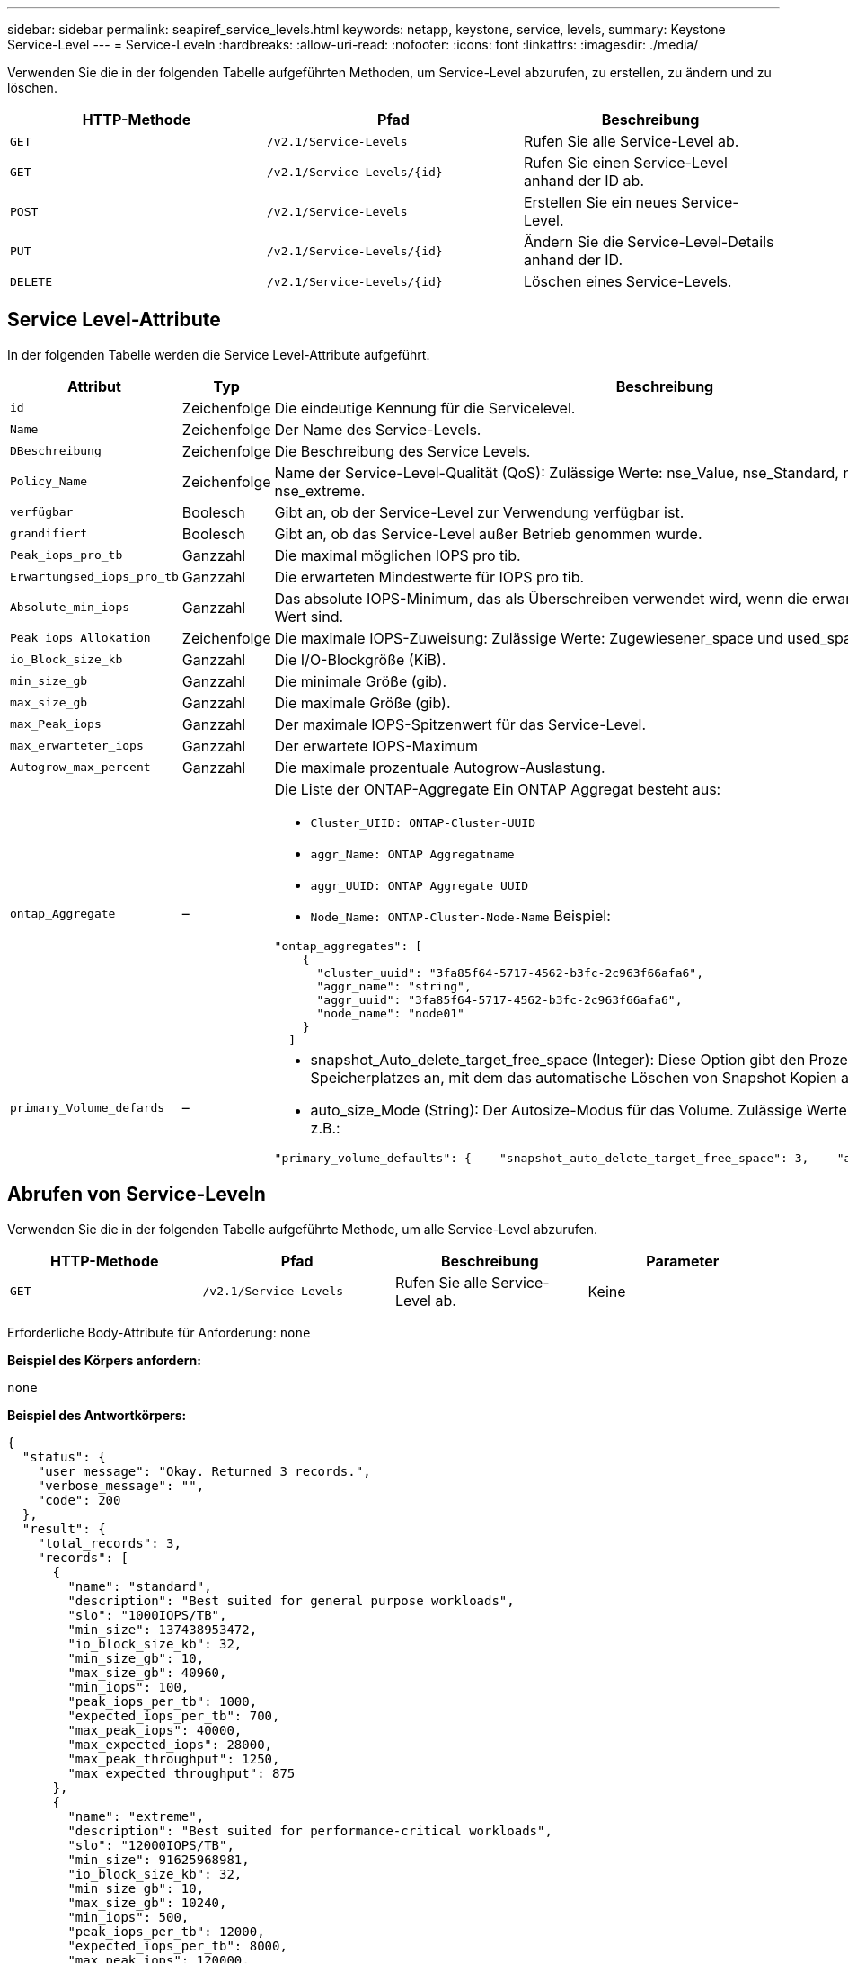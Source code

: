 ---
sidebar: sidebar 
permalink: seapiref_service_levels.html 
keywords: netapp, keystone, service, levels, 
summary: Keystone Service-Level 
---
= Service-Leveln
:hardbreaks:
:allow-uri-read: 
:nofooter: 
:icons: font
:linkattrs: 
:imagesdir: ./media/


[role="lead"]
Verwenden Sie die in der folgenden Tabelle aufgeführten Methoden, um Service-Level abzurufen, zu erstellen, zu ändern und zu löschen.

|===
| HTTP-Methode | Pfad | Beschreibung 


| `GET` | `/v2.1/Service-Levels` | Rufen Sie alle Service-Level ab. 


| `GET` | `/v2.1/Service-Levels/{id}` | Rufen Sie einen Service-Level anhand der ID ab. 


| `POST` | `/v2.1/Service-Levels` | Erstellen Sie ein neues Service-Level. 


| `PUT` | `/v2.1/Service-Levels/{id}` | Ändern Sie die Service-Level-Details anhand der ID. 


| `DELETE` | `/v2.1/Service-Levels/{id}` | Löschen eines Service-Levels. 
|===


== Service Level-Attribute

In der folgenden Tabelle werden die Service Level-Attribute aufgeführt.

|===
| Attribut | Typ | Beschreibung 


| `id` | Zeichenfolge | Die eindeutige Kennung für die Servicelevel. 


| `Name` | Zeichenfolge | Der Name des Service-Levels. 


| `DBeschreibung` | Zeichenfolge | Die Beschreibung des Service Levels. 


| `Policy_Name` | Zeichenfolge | Name der Service-Level-Qualität (QoS): Zulässige Werte: nse_Value, nse_Standard, nse_Performance und nse_extreme. 


| `verfügbar` | Boolesch | Gibt an, ob der Service-Level zur Verwendung verfügbar ist. 


| `grandifiert` | Boolesch | Gibt an, ob das Service-Level außer Betrieb genommen wurde. 


| `Peak_iops_pro_tb` | Ganzzahl | Die maximal möglichen IOPS pro tib. 


| `Erwartungsed_iops_pro_tb` | Ganzzahl | Die erwarteten Mindestwerte für IOPS pro tib. 


| `Absolute_min_iops` | Ganzzahl | Das absolute IOPS-Minimum, das als Überschreiben verwendet wird, wenn die erwarteten IOPS kleiner als dieser Wert sind. 


| `Peak_iops_Allokation` | Zeichenfolge | Die maximale IOPS-Zuweisung: Zulässige Werte: Zugewiesener_space und used_space. 


| `io_Block_size_kb` | Ganzzahl | Die I/O-Blockgröße (KiB). 


| `min_size_gb` | Ganzzahl | Die minimale Größe (gib). 


| `max_size_gb` | Ganzzahl | Die maximale Größe (gib). 


| `max_Peak_iops` | Ganzzahl | Der maximale IOPS-Spitzenwert für das Service-Level. 


| `max_erwarteter_iops` | Ganzzahl | Der erwartete IOPS-Maximum 


| `Autogrow_max_percent` | Ganzzahl | Die maximale prozentuale Autogrow-Auslastung. 


| `ontap_Aggregate` | –  a| 
Die Liste der ONTAP-Aggregate Ein ONTAP Aggregat besteht aus:

* `Cluster_UIID: ONTAP-Cluster-UUID`
* `aggr_Name: ONTAP Aggregatname`
* `aggr_UUID: ONTAP Aggregate UUID`
* `Node_Name: ONTAP-Cluster-Node-Name` Beispiel:


[listing]
----
"ontap_aggregates": [
    {
      "cluster_uuid": "3fa85f64-5717-4562-b3fc-2c963f66afa6",
      "aggr_name": "string",
      "aggr_uuid": "3fa85f64-5717-4562-b3fc-2c963f66afa6",
      "node_name": "node01"
    }
  ]
----


| `primary_Volume_defards` | –  a| 
* snapshot_Auto_delete_target_free_space (Integer): Diese Option gibt den Prozentsatz des freien Speicherplatzes an, mit dem das automatische Löschen von Snapshot Kopien angehalten werden muss.
* auto_size_Mode (String): Der Autosize-Modus für das Volume. Zulässige Werte: Off, Grow, Grow_schrumpfen z.B.:


[listing]
----
"primary_volume_defaults": {    "snapshot_auto_delete_target_free_space": 3,    "auto_size_mode": "grow_shrink"
----
|===


== Abrufen von Service-Leveln

Verwenden Sie die in der folgenden Tabelle aufgeführte Methode, um alle Service-Level abzurufen.

|===
| HTTP-Methode | Pfad | Beschreibung | Parameter 


| `GET` | `/v2.1/Service-Levels` | Rufen Sie alle Service-Level ab. | Keine 
|===
Erforderliche Body-Attribute für Anforderung: `none`

*Beispiel des Körpers anfordern:*

....
none
....
*Beispiel des Antwortkörpers:*

....
{
  "status": {
    "user_message": "Okay. Returned 3 records.",
    "verbose_message": "",
    "code": 200
  },
  "result": {
    "total_records": 3,
    "records": [
      {
        "name": "standard",
        "description": "Best suited for general purpose workloads",
        "slo": "1000IOPS/TB",
        "min_size": 137438953472,
        "io_block_size_kb": 32,
        "min_size_gb": 10,
        "max_size_gb": 40960,
        "min_iops": 100,
        "peak_iops_per_tb": 1000,
        "expected_iops_per_tb": 700,
        "max_peak_iops": 40000,
        "max_expected_iops": 28000,
        "max_peak_throughput": 1250,
        "max_expected_throughput": 875
      },
      {
        "name": "extreme",
        "description": "Best suited for performance-critical workloads",
        "slo": "12000IOPS/TB",
        "min_size": 91625968981,
        "io_block_size_kb": 32,
        "min_size_gb": 10,
        "max_size_gb": 10240,
        "min_iops": 500,
        "peak_iops_per_tb": 12000,
        "expected_iops_per_tb": 8000,
        "max_peak_iops": 120000,
        "max_expected_iops": 60000,
        "max_peak_throughput": 3750,
        "max_expected_throughput": 1875
      },
      {
        "name": "premium",
        "description": "Best suited for databases and high performance workloads",
        "slo": "4000IOPS/TB",
        "min_size": 137438953472,
        "io_block_size_kb": 32,
        "min_size_gb": 10,
        "max_size_gb": 10240,
        "min_iops": 300,
        "peak_iops_per_tb": 4000,
        "expected_iops_per_tb": 3000,
        "max_peak_iops": 40000,
        "max_expected_iops": 30000,
        "max_peak_throughput": 1250,
        "max_expected_throughput": 937
      }
    ]
  }
}
....


== Abrufen von Service-Leveln nach Name

Verwenden Sie die in der folgenden Tabelle aufgeführte Methode, um Service-Level nach Namen abzurufen.

|===
| HTTP-Methode | Pfad | Beschreibung | Parameter 


| `GET` | `/v2.1/Service-Levels/{Name}` | Rufen Sie einen Service-Level nach Namen ab. | `Name (String)`: Der Name des Service-Levels. 
|===
Erforderliche Body-Attribute für Anforderung: `none`

*Beispiel des Körpers anfordern:*

....
none
....
*Beispiel des Antwortkörpers:*

....
{
  "status": {
    "user_message": "Okay. Returned 1 record.",
    "verbose_message": "",
    "code": 200
  },
  "result": {
    "returned_records": 1,
    "records": [
      {
        "name": "premium",
        "description": "Best suited for databases and high performance workloads",
        "slo": "4096IOPS/TB",
        "min_size": 137438953472,
        "io_block_size_kb": 32,
        "min_size_gb": 10,
        "max_size_gb": 10240,
        "min_iops": 300,
        "peak_iops_per_tb": 4096,
        "expected_iops_per_tb": 3000,
        "max_peak_iops": 40000,
        "max_expected_iops": 30000,
        "max_peak_throughput": 1250,
        "max_expected_throughput": 937
      }
    ]
  }
}
....


== Erstellen Sie einen Service Level

Verwenden Sie zum Erstellen eines Service Levels die in der folgenden Tabelle aufgeführte Methode.

|===
| HTTP-Methode | Pfad | Beschreibung | Parameter 


| `POST` | `/v2.1/Service-Levels` | Erstellen Sie einen Service Level. | Keine 
|===
Erforderliche Body-Attribute für Anforderung: `Name`, `Policy_Name`

*Beispiel des Körpers anfordern:*

....
{
  "name": "MyServiceLevelName",
  "description": "My new service level description",
  "policy_name": "nse_value",
  "available": true,
  "grandfathered": false,
  "peak_iops_per_tb": 1000,
  "expected_iops_per_tb": 700,
  "absolute_min_iops": 100,
  "peak_iops_allocation": "allocated_space",
  "io_block_size_kb": 32,
  "min_size_gb": 10,
  "max_size_gb": 40960,
  "max_peak_iops": 20000,
  "max_expected_iops": 5000,
  "autogrow_max_percent": 3,
  "ontap_aggregates": [
    {
      "cluster_uuid": "3fa85f64-5717-4562-b3fc-2c963f66afa6",
      "aggr_name": "string",
      "aggr_uuid": "3fa85f64-5717-4562-b3fc-2c963f66afa6",
      "node_name": "node01"
    }
  ],
  "primary_volume_defaults": {
    "snapshot_auto_delete_target_free_space": 3,
    "auto_size_mode": "grow_shrink"
  }
}
....
*Beispiel des Antwortkörpers:*

....
{
  "status": {
    "user_message": "Okay. New resource created.",
    "verbose_message": "",
    "code": 201
  },
  "result": {
    "total_records": 1,
    "records": [
      {
        "name": "MyServiceLevelName",
        "description": "My new service level description",
        "slo": "1000IOPS/TB",
        "min_size": 0,
        "io_block_size_kb": 32,
        "min_size_gb": 10,
        "max_size_gb": 40960,
        "min_iops": 100,
        "peak_iops_per_tb": 1000,
        "expected_iops_per_tb": 700,
        "max_peak_iops": 20000,
        "max_expected_iops": 5000,
        "max_peak_throughput": 625,
        "max_expected_throughput": 156
      }
    ]
  }
}
....


== Ändern Sie einen Service-Level

Verwenden Sie die in der folgenden Tabelle aufgeführte Methode zum Ändern eines Service-Levels.

|===
| HTTP-Methode | Pfad | Beschreibung | Parameter 


| `PUT` | `/v2.1/Service-Levels/{Name}` | Ändern Sie die Details zu einem Service-Level. | `Name (String)`: Der Name des Service-Levels. 
|===
Erforderliche Body-Attribute für Anforderung: `none`

*Beispiel des Körpers anfordern:*

....
{
  "name": "MyNewServiceLevelName",
  "description": "Service level description",
  "policy_name": "nse_value",
  "available": false,
  "grandfathered": false,
  "peak_iops_per_tb": 1000,
  "expected_iops_per_tb": 700,
  "absolute_min_iops": 100,
  "peak_iops_allocation": "allocated_space",
  "io_block_size_kb": 32,
  "min_size_gb": 10,
  "max_size_gb": 40960,
  "max_peak_iops": 20000,
  "max_expected_iops": 5000,
  "autogrow_max_percent": 3,
  "ontap_aggregates": [
    {
      "cluster_uuid": "3fa85f64-5717-4562-b3fc-2c963f66afa6",
      "aggr_name": "string",
      "aggr_uuid": "3fa85f64-5717-4562-b3fc-2c963f66afa6",
      "node_name": "node01"
    }
  ],
  "primary_volume_defaults": {
    "snapshot_auto_delete_target_free_space": 3,
    "auto_size_mode": "grow_shrink"
  }
}
....
*Beispiel des Antwortkörpers:*

....
TBA
....


== Service-Level nach ID löschen

Verwenden Sie die in der folgenden Tabelle aufgeführte Methode, um einen Service Level nach ID zu löschen.

|===
| HTTP-Methode | Pfad | Beschreibung | Parameter 


| `DELETE` | `/v2.1/Service-Levels/{Name}` | Löschen Sie den Service-Level, der anhand der ID identifiziert wurde. | `Name (String)`: Der Name des Service-Levels. 
|===
*Beispiel des Körpers anfordern:*

....
none
....
*Beispiel des Antwortkörpers:*

....
No content for succesful delete
....